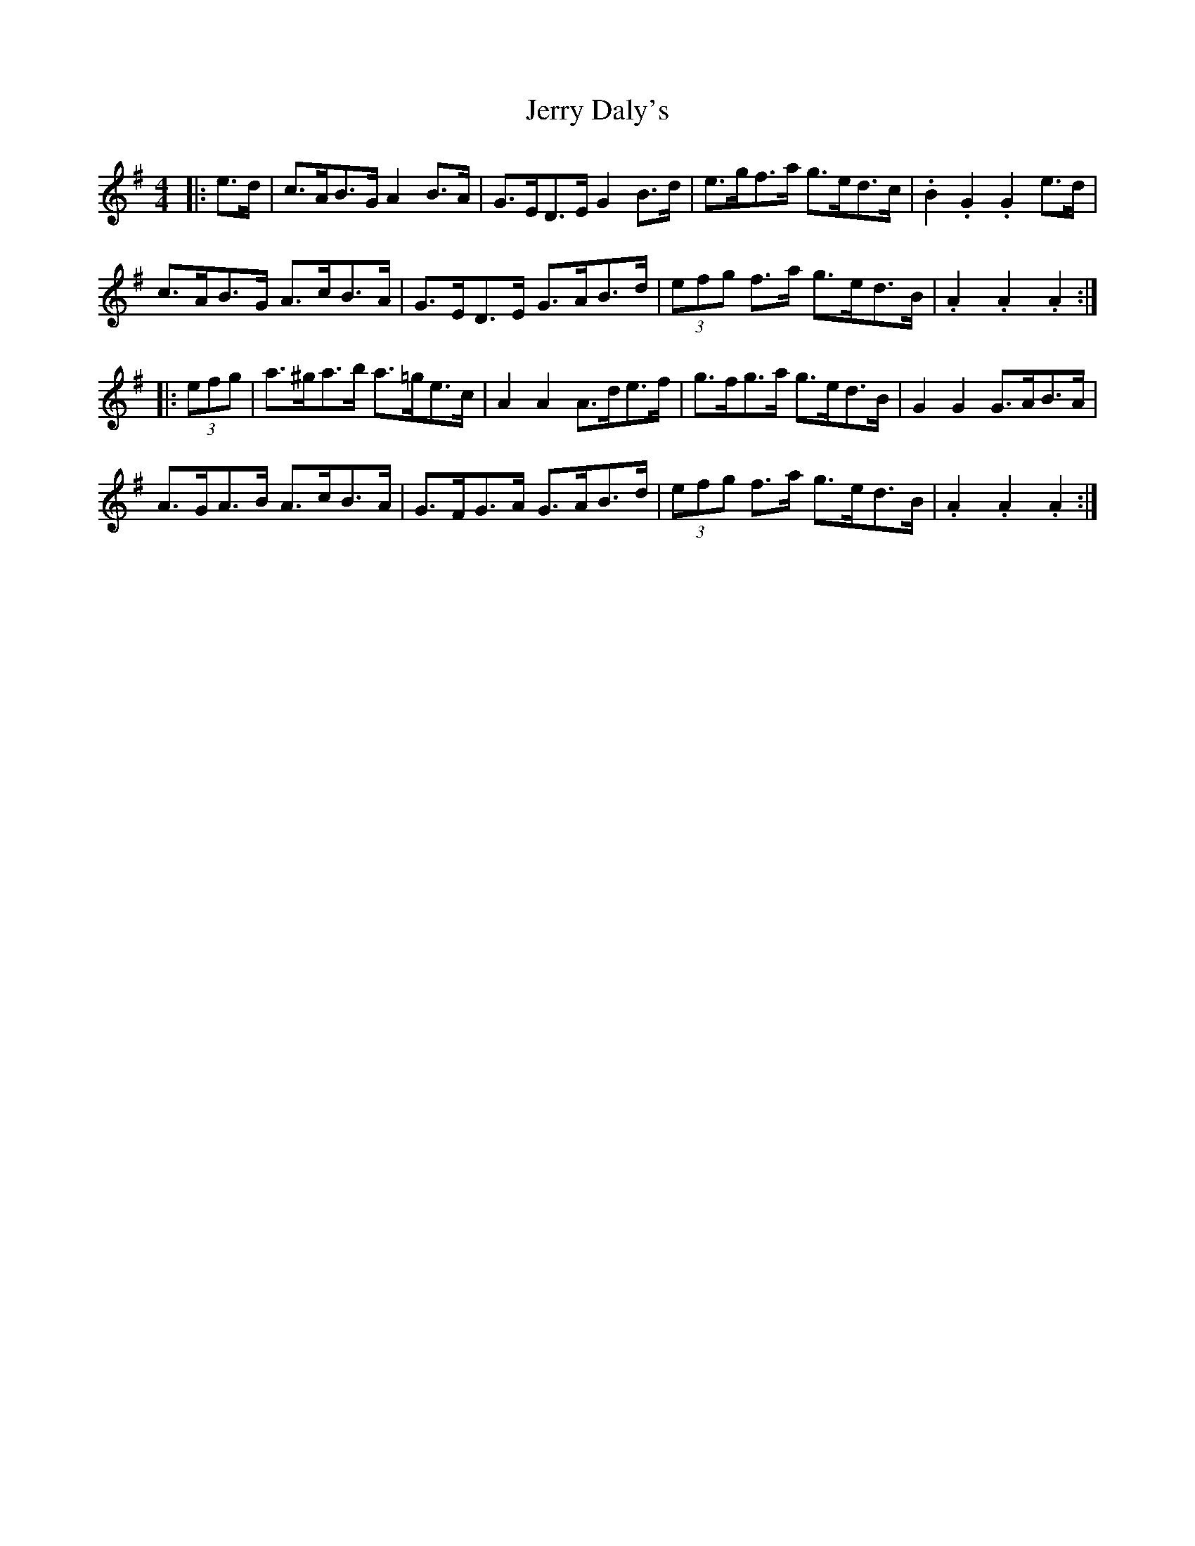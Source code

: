 X: 19816
T: Jerry Daly's
R: hornpipe
M: 4/4
K: Adorian
|:e>d|c>AB>G A2 B>A|G>ED>E G2 B>d|e>gf>a g>ed>c|.B2 .G2 .G2 e>d|
c>AB>G A>cB>A|G>ED>E G>AB>d|(3efg f>a g>ed>B|.A2 .A2 .A2:|
|:(3efg|a>^ga>b a>=ge>c|A2 A2 A>de>f|g>fg>a g>ed>B|G2 G2 G>AB>A|
A>GA>B A>cB>A|G>FG>A G>AB>d|(3efg f>a g>ed>B|.A2 .A2 .A2:|

